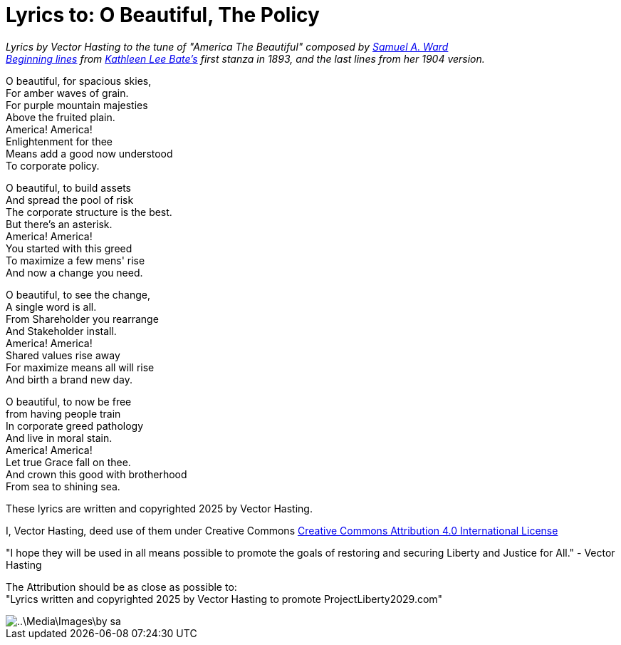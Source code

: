 # Lyrics to: O Beautiful, The Policy
:doctype: book
:page-authors: Vector Hasting
:table-caption: Data Set
:imagesdir: /Media/Images/
:page-draft_complete: 75%
:page-stage: 12
:page-todos: Add links to the music 
:showtitle:

_Lyrics by Vector Hasting to the tune of "America The Beautiful" composed by link:https://en.wikipedia.org/wiki/Samuel_A._Ward[Samuel A. Ward]_ +
_link:https://en.wikipedia.org/wiki/America_the_Beautiful#Lyrics[Beginning lines] from link:https://en.wikipedia.org/wiki/Katharine_Lee_Bates[Kathleen Lee Bate's] first stanza in 1893, and the last lines from her 1904 version._

O beautiful, for spacious skies, +
For amber waves of grain. +
For purple mountain majesties +
Above the fruited plain. +
America! America! +
Enlightenment for thee +
Means add a good now understood +
To corporate policy. 

O beautiful, to build assets +
And spread the pool of risk +
The corporate structure is the best. +
But there’s an asterisk. +
America! America! +
You started with this greed +
To maximize a few mens' rise +
And now a change you need. +

O beautiful, to see the change, +
A single word is all. +
From Shareholder you rearrange +
And Stakeholder install. +
America! America! +
Shared values rise away +
For maximize means all will rise +
And birth a brand new day. 

O beautiful, to now be free +
from having people train +
In corporate greed pathology +
And live in moral stain. +
America! America! +
Let true Grace fall on thee. +
And crown this good with brotherhood +
From sea to shining sea. 


These lyrics are written and copyrighted 2025 by Vector Hasting. 

I, Vector Hasting, deed use of them under Creative Commons link:http://creativecommons.org/licenses/by-sa/4.0/[Creative Commons Attribution 4.0 International License]

"I hope they will be used in all means possible to promote the goals of restoring and securing Liberty and Justice for All." - Vector Hasting 

The Attribution should be as close as possible to: +
"Lyrics written and copyrighted 2025 by Vector Hasting to promote ProjectLiberty2029.com"

image::..\Media\Images\by-sa.png[]
